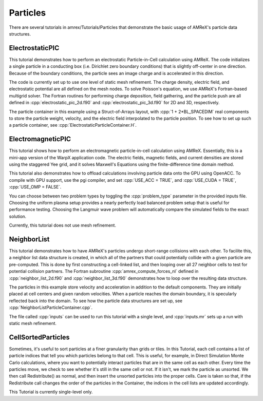 .. role:: cpp(code)
   :language: c++

.. role:: fortran(code)
   :language: fortran

.. _tutorials_particles:

Particles
==========================

There are several tutorials in amrex/Tutorials/Particles that demonstrate the basic usage of
AMReX's particle data structures.

**ElectrostaticPIC**
--------------------

This tutorial demonstrates how to perform an electrostatic Particle-in-Cell calculation
using AMReX. The code initializes a single particle in a conducting box (i.e. Dirichlet
zero boundary conditions) that is slightly off-center in one direction. Because of the
boundary conditions, the particle sees an image charge and is accelerated in this direction.

The code is currently set up to use one level of static mesh refinement. The charge density,
electric field, and electrostatic potential are all defined on the mesh nodes. To solve
Poisson's equation, we use AMReX's Fortran-based multigrid solver. The Fortran routines for
performing charge deposition, field gathering, and the particle push are all defined in
:cpp:`electrostatic_pic_2d.f90` and :cpp:`electrostatic_pic_3d.f90` for 2D and 3D, respectively.

The particle container in this example using a Struct-of-Arrays layout, with :cpp:`1 + 2*BL_SPACEDIM`
real components to store the particle weight, velocity, and the electric field interpolated
to the particle position. To see how to set up such a particle container, see
:cpp:`ElectrostaticParticleContainer.H`.

**ElectromagneticPIC**
-----------------------

This tutorial shows how to perform an electromagnetic particle-in-cell calculation
using AMReX. Essentially, this is a mini-app version of the WarpX application code.
The electric fields, magnetic fields, and current densities are stored using the
staggered Yee grid, and it solves Maxwell's Equations using the finite-difference
time domain method.

This tutorial also demonstrates how to offload calculations involving particle data
onto the GPU using OpenACC. To compile with GPU support, use the pgi compiler, and set
:cpp:`USE_ACC = TRUE`, and :cpp:`USE_CUDA = TRUE`, :cpp:`USE_OMP = FALSE`.

You can choose between two problem types by toggling the :cpp:`problem_type` parameter
in the provided inputs file. Choosing the uniform plasma setup provides a nearly
perfectly load balanced problem setup that is useful for performance testing. Choosing
the Langmuir wave problem will automatically compare the simulated fields to the exact
solution.

Currently, this tutorial does not use mesh refinement.

**NeighborList**
----------------

This tutorial demonstrates how to have AMReX's particles undergo short-range collisions
with each other. To facilite this, a neighbor list data structure is created, in which
all of the partners that could potentially collide with a given particle are pre-computed.
This is done by first constructing a cell-linked list, and then looping over all 27 neighbor
cells to test for potential collision partners. The Fortran subroutine :cpp:`amrex_compute_forces_nl`
defined in :cpp:`neighbor_list_2d.f90` and :cpp:`neighbor_list_3d.f90` demonstrates how to loop over
the resulting data structure.

The particles in this example store velocity and acceleration in addition to the default
components. They are initially placed at cell centers and given random velocities. When a
particle reaches the domain boundary, it is specularly reflected back into the domain. To
see how the particle data structures are set up, see :cpp:`NeighborListParticleContainer.cpp`.

The file called :cpp:`inputs` can be used to run this tutorial with a single level, and
:cpp:`inputs.mr` sets up a run with static mesh refinement.

**CellSortedParticles**
-----------------------

Sometimes, it's useful to sort particles at a finer granularity than grids or tiles. In this
Tutorial, each cell contains a list of particle indices that tell you which particles belong to
that cell. This is useful, for example, in Direct Simulation Monte Carlo calculations, where you want to
potentially interact particles that are in the same cell as each other. Every time the particles move, we check to see
whether it's still in the same cell or not. If it isn't, we mark the particle as unsorted. We then
call Redistribute() as normal, and then insert the unsorted particles into the proper cells. Care is
taken so that, if the Redistribute call changes the order of the particles in the Container, the indices
in the cell lists are updated accordingly.

This Tutorial is currently single-level only.
